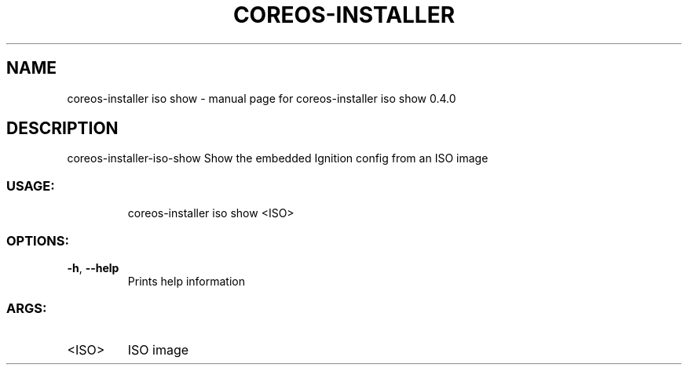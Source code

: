 .\" DO NOT MODIFY THIS FILE!  It was generated by help2man 1.47.14.
.TH COREOS-INSTALLER "1" "July 2020" "coreos-installer iso show 0.4.0" "User Commands"
.SH NAME
coreos-installer iso show \- manual page for coreos-installer iso show 0.4.0
.SH DESCRIPTION
coreos\-installer\-iso\-show
Show the embedded Ignition config from an ISO image
.SS "USAGE:"
.IP
coreos\-installer iso show <ISO>
.SS "OPTIONS:"
.TP
\fB\-h\fR, \fB\-\-help\fR
Prints help information
.SS "ARGS:"
.TP
<ISO>
ISO image
